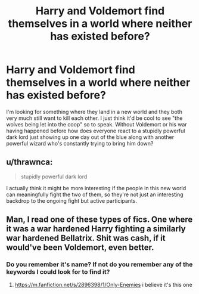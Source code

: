 #+TITLE: Harry and Voldemort find themselves in a world where neither has existed before?

* Harry and Voldemort find themselves in a world where neither has existed before?
:PROPERTIES:
:Author: StoneTheLoner
:Score: 22
:DateUnix: 1570927736.0
:DateShort: 2019-Oct-13
:FlairText: Request
:END:
I'm looking for something where they land in a new world and they both very much still want to kill each other. I just think it'd be cool to see "the wolves being let into the coop" so to speak. Without Voldemort or his war having happened before how does everyone react to a stupidly powerful dark lord just showing up one day out of the blue along with another powerful wizard who's constantly trying to bring him down?


** u/thrawnca:
#+begin_quote
  stupidly powerful dark lord
#+end_quote

I actually think it might be more interesting if the people in this new world can meaningfully fight the two of them, so they're not just an interesting backdrop to the ongoing fight but active participants.
:PROPERTIES:
:Author: thrawnca
:Score: 9
:DateUnix: 1570929321.0
:DateShort: 2019-Oct-13
:END:


** Man, I read one of these types of fics. One where it was a war hardened Harry fighting a similarly war hardened Bellatrix. Shit was cash, if it would've been Voldemort, even better.
:PROPERTIES:
:Author: FrystByte
:Score: 2
:DateUnix: 1570978271.0
:DateShort: 2019-Oct-13
:END:

*** Do you remember it's name? If not do you remember any of the keywords I could look for to find it?
:PROPERTIES:
:Author: StoneTheLoner
:Score: 1
:DateUnix: 1570982449.0
:DateShort: 2019-Oct-13
:END:

**** [[https://m.fanfiction.net/s/2896398/1/Only-Enemies]] i believe it's this one
:PROPERTIES:
:Author: Warriors-blew-3-1
:Score: 3
:DateUnix: 1570993201.0
:DateShort: 2019-Oct-13
:END:
